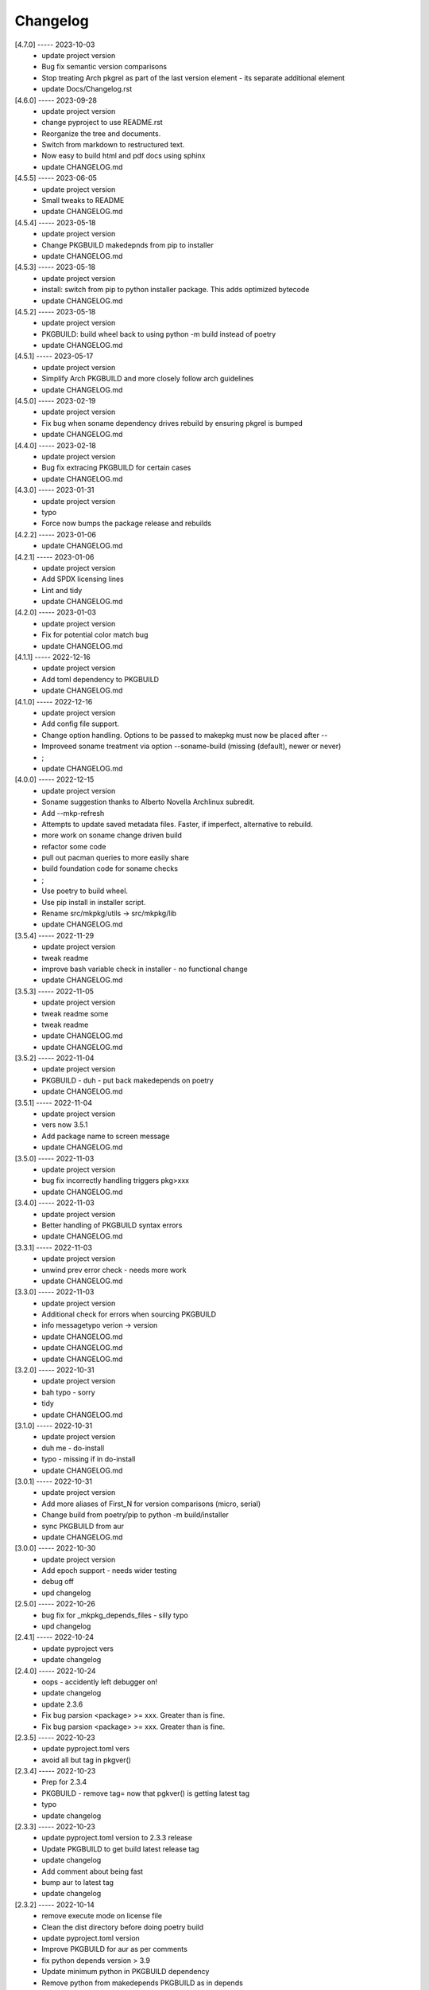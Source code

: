 Changelog
=========

[4.7.0] ----- 2023-10-03
 * update project version  
 * Bug fix semantic version comparisons  
 * Stop treating Arch pkgrel as part of the last version element - its separate additional element  
 * update Docs/Changelog.rst  

[4.6.0] ----- 2023-09-28
 * update project version  
 * change pyproject to use README.rst  
 * Reorganize the tree and documents.  
 * Switch from markdown to restructured text.  
 * Now easy to build html and pdf docs using sphinx  
 * update CHANGELOG.md  

[4.5.5] ----- 2023-06-05
 * update project version  
 * Small tweaks to README  
 * update CHANGELOG.md  

[4.5.4] ----- 2023-05-18
 * update project version  
 * Change PKGBUILD makedepnds from pip to installer  
 * update CHANGELOG.md  

[4.5.3] ----- 2023-05-18
 * update project version  
 * install: switch from pip to python installer package. This adds optimized bytecode  
 * update CHANGELOG.md  

[4.5.2] ----- 2023-05-18
 * update project version  
 * PKGBUILD: build wheel back to using python -m build instead of poetry  
 * update CHANGELOG.md  

[4.5.1] ----- 2023-05-17
 * update project version  
 * Simplify Arch PKGBUILD and more closely follow arch guidelines  
 * update CHANGELOG.md  

[4.5.0] ----- 2023-02-19
 * update project version  
 * Fix bug when soname dependency drives rebuild by ensuring pkgrel is bumped  
 * update CHANGELOG.md  

[4.4.0] ----- 2023-02-18
 * update project version  
 * Bug fix extracing PKGBUILD for certain cases  
 * update CHANGELOG.md  

[4.3.0] ----- 2023-01-31
 * update project version  
 * typo  
 * Force now bumps the package release and rebuilds  

[4.2.2] ----- 2023-01-06
 * update CHANGELOG.md  

[4.2.1] ----- 2023-01-06
 * update project version  
 * Add SPDX licensing lines  
 * Lint and tidy  
 * update CHANGELOG.md  

[4.2.0] ----- 2023-01-03
 * update project version  
 * Fix for potential color match bug  
 * update CHANGELOG.md  

[4.1.1] ----- 2022-12-16
 * update project version  
 * Add toml dependency to PKGBUILD  
 * update CHANGELOG.md  

[4.1.0] ----- 2022-12-16
 * update project version  
 * Add config file support.  
 * Change option handling. Options to be passed to makepkg must now be placed after --  
 * Improveed soname treatment via option --soname-build (missing (default), newer or never)  
 * ;  
 * update CHANGELOG.md  

[4.0.0] ----- 2022-12-15
 * update project version  
 * Soname suggestion thanks to Alberto Novella Archlinux subredit.  
 * Add --mkp-refresh  
 * Attempts to update saved metadata files. Faster, if imperfect, alternative to rebuild.  
 * more work on soname change driven build  
 * refactor some code  
 * pull out pacman queries to more easily share  
 * build foundation code for soname checks  
 * ;  
 * Use poetry to build wheel.  
 * Use pip install in installer script.  
 * Rename src/mkpkg/utils -> src/mkpkg/lib  
 * update CHANGELOG.md  

[3.5.4] ----- 2022-11-29
 * update project version  
 * tweak readme  
 * improve bash variable check in installer - no functional change  
 * update CHANGELOG.md  

[3.5.3] ----- 2022-11-05
 * update project version  
 * tweak readme some  
 * tweak readme  
 * update CHANGELOG.md  
 * update CHANGELOG.md  

[3.5.2] ----- 2022-11-04
 * update project version  
 * PKGBUILD - duh - put back makedepends on poetry  
 * update CHANGELOG.md  

[3.5.1] ----- 2022-11-04
 * update project version  
 * vers now 3.5.1  
 * Add package name to screen message  
 * update CHANGELOG.md  

[3.5.0] ----- 2022-11-03
 * update project version  
 * bug fix incorrectly handling triggers pkg>xxx  
 * update CHANGELOG.md  

[3.4.0] ----- 2022-11-03
 * update project version  
 * Better handling of PKGBUILD syntax errors  
 * update CHANGELOG.md  

[3.3.1] ----- 2022-11-03
 * update project version  
 * unwind prev error check - needs more work  
 * update CHANGELOG.md  

[3.3.0] ----- 2022-11-03
 * update project version  
 * Additional check for errors when sourcing PKGBUILD  
 * info messagetypo verion -> version  
 * update CHANGELOG.md  
 * update CHANGELOG.md  
 * update CHANGELOG.md  

[3.2.0] ----- 2022-10-31
 * update project version  
 * bah typo - sorry  
 * tidy  
 * update CHANGELOG.md  

[3.1.0] ----- 2022-10-31
 * update project version  
 * duh me - do-install  
 * typo - missing if in do-install  
 * update CHANGELOG.md  

[3.0.1] ----- 2022-10-31
 * update project version  
 * Add more aliases of First_N for version comparisons (micro, serial)  
 * Change build from poetry/pip to python -m build/installer  
 * sync PKGBUILD from aur  
 * update CHANGELOG.md  

[3.0.0] ----- 2022-10-30
 * update project version  
 * Add epoch support - needs wider testing  
 * debug off  
 * upd changelog  

[2.5.0] ----- 2022-10-26
 * bug fix for _mkpkg_depends_files - silly typo  
 * upd changelog  

[2.4.1] ----- 2022-10-24
 * update pyproject vers  
 * update changelog  

[2.4.0] ----- 2022-10-24
 * oops - accidently left debugger on!  
 * update changelog  
 * update 2.3.6  
 * Fix bug parsion <package> >= xxx.  Greater than is fine.  
 * Fix bug parsion <package> >= xxx.  Greater than is fine.  

[2.3.5] ----- 2022-10-23
 * update pyproject.toml vers  
 * avoid all but tag in pkgver()  

[2.3.4] ----- 2022-10-23
 * Prep for 2.3.4  
 * PKGBUILD - remove tag= now that pgkver() is getting latest tag  
 * typo  
 * update changelog  

[2.3.3] ----- 2022-10-23
 * update pyproject.toml version to 2.3.3 release  
 * Update PKGBUILD to get build latest release tag  
 * update changelog  
 * Add comment about being fast  
 * bump aur to latest tag  
 * update changelog  

[2.3.2] ----- 2022-10-14
 * remove execute mode on license file  
 * Clean the dist directory before doing poetry build  
 * update pyproject.toml version  
 * Improve PKGBUILD for aur as per comments  
 * fix python depends version > 3.9  
 * Update minimum python in PKGBUILD dependency  
 * Remove python from  makedepends PKGBUILD as in depends  
 * Add makedepends packages in aur PKGBUILD  
 * fix comment  
 * add aur comment  
 * update changelog  

[2.3.1] ----- 2022-10-13
 * Update readme with link to AUR for mkpkg  
 * Prep PKGBUILD for aur  
 * little word smithing on readme  
 * Clean up some comments  
 * readme word smithing  
 * update changelog  

[2.3.0] ----- 2022-10-13
 * turn off debug  
 * In the event mkpkg_depends / mkpkg_depends_files are absent,  
 * no longer fall back to use makedepends unless turned on with the --mkp-use_makedepends option  
 * update changelog  

[2.2.1] ----- 2022-10-13
 * Bug fix for _mkpkg_depends_files  
 * better packge description in PKGBUILD  
 * readme markdown missed 2 spaces for newline  
 * Readme - markdown requires escape for underscore  
 * update CHANGELOG.md  

[2.2.0] ----- 2022-10-13
 * Change PKGBUILD variables to have leading "_" to follow arch packaging guidelines  
 * Code is backward compatible and will work with or without the _  
 * New names are: _mkpkg_depends and _mkpkg_depends_files  
 * update changelog  
 * more readme tweaks  
 * update changelog  
 * update changelog  

[2.1.1] ----- 2022-10-13
 * update do-install to share PKGBUILD  
 * update changelog  
 * Provide sample PKGBUILD to build mkpkg  
 * update changelog  
 * typo in readme  
 * update changelog  
 * README tweak to explain "patch" being same as "First_3" for version triggers  
 * update CHANGELOG.md  

[2.1.0] ----- 2022-10-13
 * Enhance version triggers to handle version with more than 3 elements  
 * update changelog  
 * readme tweaks  
 * update CHANGELOG  

[2.0.1] ----- 2022-10-12
 * update changelog  
 * remove unused from do-install  
 * update changelog  

[2.0.0] ----- 2022-10-12
 * tweak readme  
 * tweak readme  
 * Update Changelog  
 * Update README with whats new  
 * use ln -sf when making link in /usr/bin/mkpkg to handle a previous build failure  
 * buglet do-install  
 * update changelog  

[1.9.9] ----- 2022-10-12
 * Reorganize directory structure and use poetry for packaging.  
 * Add support for triggers now based on semantic versions.  
 * e.g python>3.12 or python>minor - where minor triggers build if  
 * major.minor version of dependency package is greater than that used when  
 * it was last built.  

